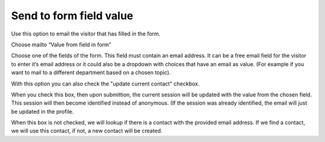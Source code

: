 ========================
Send to form field value
========================

Use this option to email the visitor that has filled in the form.

Choose mailto “Value from field in form”

Choose one of the fields of the form. This field must contain an email address. 
It can be a free email field for the visitor to enter it’s email address or it could also be a dropdown with choices that have an email as value. 
(For example if you want to mail to a different department based on a chosen topic).

.. image:: form-12-dialog-formfield.png

With this option you can also check the "update current contact" checkbox.

When you check this box, then upon submittion, the current session will be updated with the value from the chosen field.
This session will then become identified instead of anonymous. (If the session was already identified, the email will just be updated in the profile.

When this box is not checked, we will lookup if there is a contact with the provided email address.
If we find a contact, we will use this contact, if not, a new contact will be created.